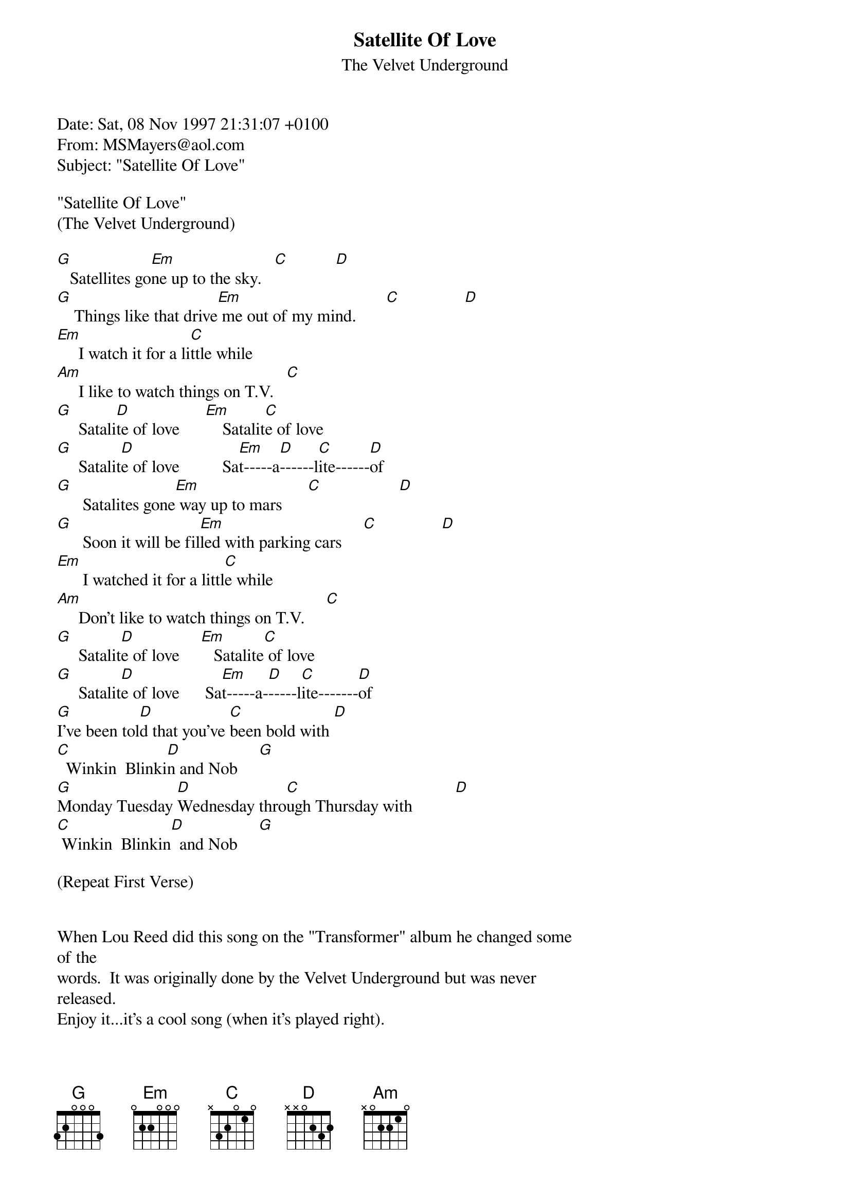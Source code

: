 {t: Satellite Of Love}
{st: The Velvet Underground}
#----------------------------------PLEASE NOTE---------------------------------#
#This file is the author's own work and represents their interpretation of the #
#song. You may only use this file for private study, scholarship, or research. #
#------------------------------------------------------------------------------#
#

Date: Sat, 08 Nov 1997 21:31:07 +0100
From: MSMayers@aol.com
Subject: "Satellite Of Love"

"Satellite Of Love"
(The Velvet Underground)

[G]   Satellites go[Em]ne up to the sky.   [C]           [D]
[G]    Things like that drive[Em] me out of my mind.       [C]               [D]
[Em]     I watch it for a li[C]ttle while
[Am]     I like to watch things on T.V.   [C]
[G]     Satali[D]te of love      [Em]    Satalit[C]e of love
[G]     Satalit[D]e of love          Sa[Em]t-----a[D]------l[C]ite------[D]of
[G]      Satalites gone[Em] way up to mars      [C]                  [D]
[G]      Soon it will be fil[Em]led with parking cars     [C]               [D]
[Em]      I watched it for a littl[C]e while
[Am]     Don't like to watch things on T.V.     [C]
[G]     Satalit[D]e of love     [Em]   Satalite[C] of love
[G]     Satalit[D]e of love      Sa[Em]t-----a-[D]-----l[C]ite-------[D]of
[G]I've been tol[D]d that you've [C]been bold with [D]
[C]  Winkin  Blinki[D]n and Nob     [G]
[G]Monday Tuesday [D]Wednesday thro[C]ugh Thursday with          [D]
[C] Winkin  Blinkin[D]  and Nob     [G]

(Repeat First Verse)


When Lou Reed did this song on the "Transformer" album he changed some
of the
words.  It was originally done by the Velvet Underground but was never
released.
Enjoy it...it's a cool song (when it's played right).

-Matthew Mayers-
MSMayers@aol.com
